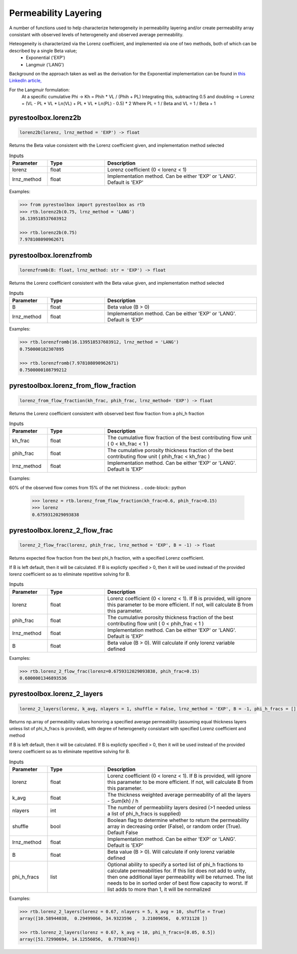 ===================================
Permeability Layering
===================================

A number of functions used to help characterize heterogeneity in permeability layering and/or create permeability array consistant with observed levels of heterogeneity and observed average permeability.

Heteogeneity is characterized via the Lorenz coefficient, and implemented via one of two methods, both of which can be described by a single Beta value;
  - Exponential ('EXP')
  - Langmuir    ('LANG')

Background on the approach taken as well as the derivation for the Exponential implementation can be found in `this LinkedIn article, <https://www.linkedin.com/pulse/loving-lorenz-new-life-old-parameter-mark-burgoyne/>`_

For the Langmuir formulation:
    At a specific cumulative Phi -> Kh = Phih * VL / (Phih + PL)
    Integrating this, subtracting 0.5 and doubling -> Lorenz = (VL - PL * VL * Ln(VL) + PL * VL * Ln(PL) - 0.5) * 2
    Where PL = 1 / Beta and VL = 1 / Beta + 1
                


pyrestoolbox.lorenz2b
======================

.. code-block:: python

    lorenz2b(lorenz, lrnz_method = 'EXP') -> float

Returns the Beta value consistent with the Lorenz coefficient given, and implementation method selected    

.. list-table:: Inputs
   :widths: 10 15 40
   :header-rows: 1

   * - Parameter
     - Type
     - Description
   * - lorenz
     - float
     - Lorenz coefficient (0 < lorenz < 1)
   * - lrnz_method
     - float
     - Implementation method. Can be either 'EXP' or 'LANG'. Default is 'EXP'

Examples:

.. code-block:: python

    >>> from pyrestoolbox import pyrestoolbox as rtb
    >>> rtb.lorenz2b(0.75, lrnz_method = 'LANG')
    16.139518537603912
    
    >>> rtb.lorenz2b(0.75)
    7.978108090962671
    
pyrestoolbox.lorenzfromb
======================

.. code-block:: python

    lorenzfromb(B: float, lrnz_method: str = 'EXP') -> float

Returns the Lorenz coefficient consistent with the Beta value given, and implementation method selected       

.. list-table:: Inputs
   :widths: 10 15 40
   :header-rows: 1

   * - Parameter
     - Type
     - Description
   * - B
     - float
     - Beta value (B > 0)
   * - lrnz_method
     - float
     - Implementation method. Can be either 'EXP' or 'LANG'. Default is 'EXP'

Examples:

.. code-block:: python

    >>> rtb.lorenzfromb(16.139518537603912, lrnz_method = 'LANG')
    0.750000182307895
    
    >>> rtb.lorenzfromb(7.978108090962671)
    0.7500000108799212
    
pyrestoolbox.lorenz_from_flow_fraction
======================

.. code-block:: python

    lorenz_from_flow_fraction(kh_frac, phih_frac, lrnz_method= 'EXP') -> float

Returns the Lorenz coefficient consistent with observed best flow fraction from a phi_h fraction       

.. list-table:: Inputs
   :widths: 10 15 40
   :header-rows: 1

   * - Parameter
     - Type
     - Description
   * - kh_frac
     - float
     - The cumulative flow fraction of the best contributing flow unit ( 0 < kh_frac < 1 )
   * - phih_frac
     - float
     - The cumulative porosity thickness fraction of the best contributing flow unit ( phih_frac < kh_frac )
   * - lrnz_method
     - float
     - Implementation method. Can be either 'EXP' or 'LANG'. Default is 'EXP'

Examples:

60% of the observed flow comes from 15% of the net thickness
.. code-block:: python

    >>> lorenz = rtb.lorenz_from_flow_fraction(kh_frac=0.6, phih_frac=0.15)
    >>> lorenz
    0.6759312029093838


pyrestoolbox.lorenz_2_flow_frac
======================

.. code-block:: python

    lorenz_2_flow_frac(lorenz, phih_frac, lrnz_method = 'EXP', B = -1) -> float

Returns expected flow fraction from the best phi_h fraction, with a specified Lorenz coefficient.

If B is left default, then it will be calculated. If B is explictly specified > 0, then it will be used instead of the provided lorenz coefficient so as to eliminate repetitive solving for B.

.. list-table:: Inputs
   :widths: 10 15 40
   :header-rows: 1

   * - Parameter
     - Type
     - Description
   * - lorenz
     - float
     - Lorenz coefficient (0 < lorenz < 1). If B is provided, will ignore this parameter to be more efficient. If not, will calculate B from this parameter.
   * - phih_frac
     - float
     - The cumulative porosity thickness fraction of the best contributing flow unit ( 0 < phih_frac < 1 )
   * - lrnz_method
     - float
     - Implementation method. Can be either 'EXP' or 'LANG'. Default is 'EXP'
   * - B
     - float
     - Beta value (B > 0). Will calculate if only lorenz variable defined
     

Examples:

.. code-block:: python

    >>> rtb.lorenz_2_flow_frac(lorenz=0.6759312029093838, phih_frac=0.15)
    0.6000001346893536
    
   
       
pyrestoolbox.lorenz_2_layers
======================

.. code-block:: python

    lorenz_2_layers(lorenz, k_avg, nlayers = 1, shuffle = False, lrnz_method = 'EXP', B = -1, phi_h_fracs = []) -> np.ndarray

Returns np.array of permeability values honoring a specified average permeability (assuming equal thickness layers unless list of phi_h_fracs is provided), with degree of heterogeneity consistant with specified Lorenz coefficient and method
        
If B is left default, then it will be calculated. If B is explictly specified > 0, then it will be used instead of the provided lorenz coefficient so as to eliminate repetitive solving for B.

.. list-table:: Inputs
   :widths: 10 15 40
   :header-rows: 1

   * - Parameter
     - Type
     - Description
   * - lorenz
     - float
     - Lorenz coefficient (0 < lorenz < 1). If B is provided, will ignore this parameter to be more efficient. If not, will calculate B from this parameter.
   * - k_avg
     - float
     - The thickness weighted average permeability of all the layers - Sum(kh) / h
   * - nlayers
     - int
     - The number of permeability layers desired (>1 needed unless a list of phi_h_fracs is supplied)
   * - shuffle
     - bool
     - Boolean flag to determine whether to return the permeability array in decreasing order (False), or random order (True). Default False
   * - lrnz_method
     - float
     - Implementation method. Can be either 'EXP' or 'LANG'. Default is 'EXP'
   * - B
     - float
     - Beta value (B > 0). Will calculate if only lorenz variable defined
   * - phi_h_fracs
     - list
     - Optional ability to specify a sorted list of phi_h fractions to calculate permeabilities for. If this list does not add to unity, then one additional layer permeability will be returned. The list needs to be in sorted order of best flow capacity to worst. If list adds to more than 1, it will be normalized
     

Examples:

.. code-block:: python

    >>> rtb.lorenz_2_layers(lorenz = 0.67, nlayers = 5, k_avg = 10, shuffle = True)
    array([10.58944038,  0.29499066, 34.9323596 ,  3.21009656,  0.9731128 ])
    
    >>> rtb.lorenz_2_layers(lorenz = 0.67, k_avg = 10, phi_h_fracs=[0.05, 0.5])
    array([51.72990694, 14.12556056,  0.77938749]) 
    
   

